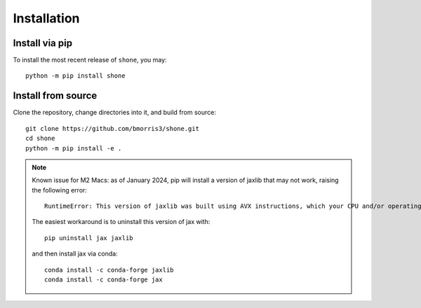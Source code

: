.. _install:

************
Installation
************

Install via pip
---------------

To install the most recent release of ``shone``, you may::

    python -m pip install shone

Install from source
-------------------

Clone the repository, change directories into it, and build from source::

    git clone https://github.com/bmorris3/shone.git
    cd shone
    python -m pip install -e .

.. note::

    Known issue for M2 Macs: as of January 2024, pip will install a version of jaxlib
    that may not work, raising the following error::

        RuntimeError: This version of jaxlib was built using AVX instructions, which your CPU and/or operating system do not support.

    The easiest workaround is to uninstall this version of jax with::

        pip uninstall jax jaxlib

    and then install jax via conda::

        conda install -c conda-forge jaxlib
        conda install -c conda-forge jax

